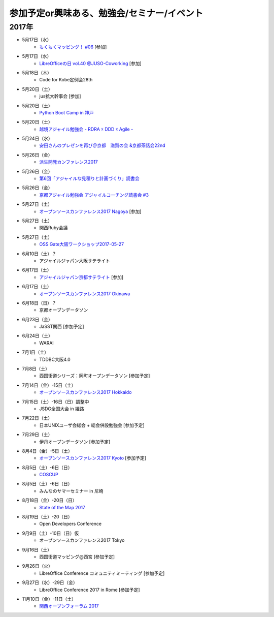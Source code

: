 参加予定or興味ある、勉強会/セミナー/イベント
=====================================================

2017年
^^^^^^^

* 5月17日（水）
   * `もくもくマッピング！ #06 <https://countries-romantic.connpass.com/event/56121/>`_ [参加]

* 5月17日（水）
   * `LibreOfficeの日 vol.40 @JUSO-Coworking <https://juso-coworking.doorkeeper.jp/events/60557>`_ [参加]

* 5月18日（木）
   * Code for Kobe定例会28th 

* 5月20日（土）
   * jus拡大幹事会 [参加]

* 5月20日（土）
   * `Python Boot Camp in 神戸 <https://pyconjp.connpass.com/event/55110/>`_

* 5月20日（土）
   * `越境アジャイル勉強会 - RDRA ☓ DDD ☓ Agile - <https://tagile.doorkeeper.jp/events/59757>`_

* 5月24日（水）
   * `安田さんのプレゼンを再び＠京都　滋賀の会 &京都茶話会22nd <https://tocfe-kansai.doorkeeper.jp/events/60554>`_

* 5月26日（金）
   * `派生開発カンファレンス2017 <http://affordd.jp/call_for_contributions_2017.shtml>`_

* 5月26日（金）
   * `第6回「アジャイルな見積りと計画づくり」読書会 <https://shin-osaka-agile.connpass.com/event/56780/>`_

* 5月26日（金）
   * `京都アジャイル勉強会 アジャイルコーチング読書会 #3 <https://connpass.com/event/57367/>`_

* 5月27日（土）
   * `オープンソースカンファレンス2017 Nagoya <http://www.ospn.jp/osc2017-nagoya/>`_ [参加]

* 5月27日（土）
   * 関西Ruby会議

* 5月27日（土）
   * `OSS Gate大阪ワークショップ2017-05-27 <https://oss-gate.doorkeeper.jp/events/59634>`_

* 6月10日（土）？
   * アジャイルジャパン大阪サテライト

* 6月17日（土）
   * `アジャイルジャパン京都サテライト <https://connpass.com/event/55728/>`_ [参加]

* 6月17日（土）
   * `オープンソースカンファレンス2017 Okinawa <http://www.ospn.jp/osc2017-okinawa/>`_

* 6月18日（日）？
   * 京都オープンデータソン

* 6月23日（金）
   * JaSST関西 [参加予定]

* 6月24日（土）
   * WARAI

* 7月1日（土）
   * TDDBC大阪4.0

* 7月8日（土）
   * 西国街道シリーズ：岡町オープンデータソン [参加予定]

* 7月14日（金）-15日（土）
   * `オープンソースカンファレンス2017 Hokkaido <http://www.ospn.jp/osc2017-do/>`_

* 7月15日（土）-16日（日）調整中
   * JSDG全国大会 in 姫路

* 7月22日（土）
   * 日本UNIXユーザ会総会 + 総会併設勉強会 [参加予定]

* 7月29日（土）
   * 伊丹オープンデータソン [参加予定]

* 8月4日（金）-5日（土）
   * `オープンソースカンファレンス2017 Kyoto <https://www.ospn.jp/osc2017-kyoto/>`_ [参加予定]

* 8月5日（土）-6日（日）
   * `COSCUP <http://coscup.org/>`_

* 8月5日（土）-6日（日）
   * みんなのサマーセミナー in 尼崎

* 8月18日（金）-20日（日）
   * `State of the Map 2017 <http://wiki.openstreetmap.org/wiki/State_of_the_Map_2017>`_

* 8月19日（土）-20（日）
   * Open Developers Conference

* 9月9日（土）-10日（日）仮
   * オープンソースカンファレンス2017 Tokyo

* 9月16日（土）
   * 西国街道マッピング@西宮 [参加予定]

* 9月26日（火）
   * LibreOffice Conference コミュニティミーティング [参加予定]

* 9月27日（水）-29日（金）
   * LibreOffice Conference 2017 in Rome [参加予定]

* 11月10日（金）-11日（土）
   * `関西オープンフォーラム 2017 <https://k-of.jp/>`_


